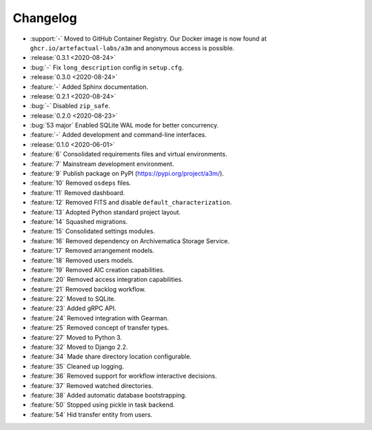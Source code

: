 =========
Changelog
=========

- :support:`-` Moved to GitHub Container Registry. Our Docker image is now found at ``ghcr.io/artefactual-labs/a3m`` and anonymous access is possible.
- :release:`0.3.1 <2020-08-24>`
- :bug:`-` Fix ``long_description`` config in ``setup.cfg``.
- :release:`0.3.0 <2020-08-24>`
- :feature:`-` Added Sphinx documentation.
- :release:`0.2.1 <2020-08-24>`
- :bug:`-` Disabled ``zip_safe``.
- :release:`0.2.0 <2020-08-23>`
- :bug:`53 major` Enabled SQLite WAL mode for better concurrency.
- :feature:`-` Added development and command-line interfaces.
- :release:`0.1.0 <2020-06-01>`
- :feature:`6` Consolidated requirements files and virtual environments.
- :feature:`7` Mainstream development environment.
- :feature:`9` Publish package on PyPI (https://pypi.org/project/a3m/).
- :feature:`10` Removed ``osdeps`` files.
- :feature:`11` Removed dashboard.
- :feature:`12` Removed FITS and disable ``default_characterization``.
- :feature:`13` Adopted Python standard project layout.
- :feature:`14` Squashed migrations.
- :feature:`15` Consolidated settings modules.
- :feature:`16` Removed dependency on Archivematica Storage Service.
- :feature:`17` Removed arrangement models.
- :feature:`18` Removed users models.
- :feature:`19` Removed AIC creation capabilities.
- :feature:`20` Removed access integration capabilities.
- :feature:`21` Removed backlog workflow.
- :feature:`22` Moved to SQLite.
- :feature:`23` Added gRPC API.
- :feature:`24` Removed integration with Gearman.
- :feature:`25` Removed concept of transfer types.
- :feature:`27` Moved to Python 3.
- :feature:`32` Moved to Django 2.2.
- :feature:`34` Made share directory location configurable.
- :feature:`35` Cleaned up logging.
- :feature:`36` Removed support for workflow interactive decisions.
- :feature:`37` Removed watched directories.
- :feature:`38` Added automatic database bootstrapping.
- :feature:`50` Stopped using pickle in task backend.
- :feature:`54` Hid transfer entity from users.
